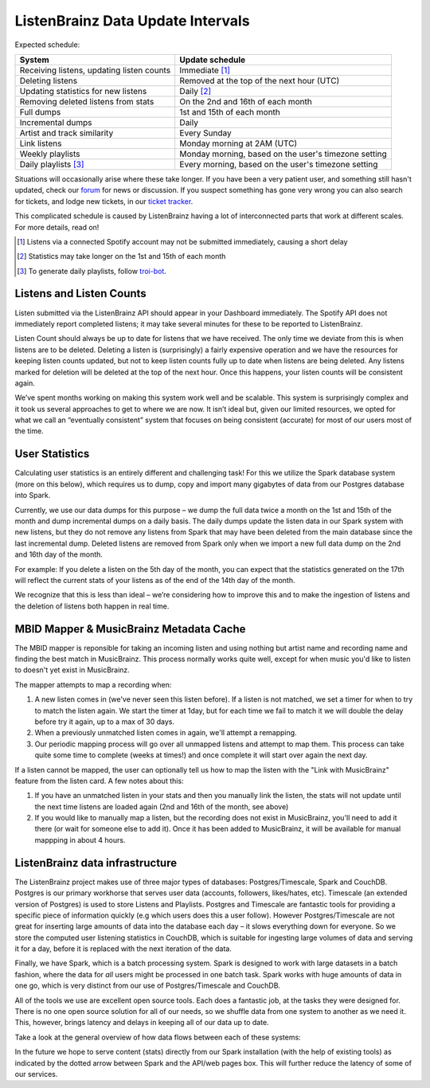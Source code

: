 ListenBrainz Data Update Intervals
==================================

Expected schedule:

=============================================== =========================================
System                                          Update schedule
=============================================== =========================================
Receiving listens, updating listen counts		Immediate [#f1]_
Deleting listens					                  Removed at the top of the next hour (UTC)
Updating statistics for new listens			    Daily [#f2]_
Removing deleted listens from stats			    On the 2nd and 16th of each month
Full dumps						                      1st and 15th of each month
Incremental dumps					                  Daily
Artist and track similarity					        Every Sunday
Link listens						                    Monday morning at 2AM (UTC)
Weekly playlists						                Monday morning, based on the user's timezone setting
Daily playlists [#f3]_						          Every morning, based on the user's timezone setting
=============================================== =========================================

Situations will occasionally arise where these take longer. If you have been a very patient user, and
something still hasn't updated, check our `forum <https://community.metabrainz.org/>`_ for news or discussion.
If you suspect something has gone very wrong you can also search for tickets, and lodge new tickets, in our
`ticket tracker <https://tickets.metabrainz.org/projects/LB>`_.

This complicated schedule is caused by ListenBrainz having a lot of interconnected parts that work at
different scales. For more details, read on!

.. [#f1] Listens via a connected Spotify account may not be submitted immediately, causing a short delay
.. [#f2] Statistics may take longer on the 1st and 15th of each month
.. [#f3] To generate daily playlists, follow `troi-bot <https://listenbrainz.org/user/troi-bot/>`_.

Listens and Listen Counts
^^^^^^^^^^^^^^^^^^^^^^^^^

Listen submitted via the ListenBrainz API should appear in your Dashboard immediately. The Spotify API does
not immediately report completed listens; it may take several minutes for these to be reported to ListenBrainz.

Listen Count should always be up to date for listens that we have received. The only time we deviate
from this is when listens are to be deleted. Deleting a listen is (surprisingly) a fairly expensive operation
and we have the resources for keeping listen counts updated, but not to keep listen counts fully up to date
when listens are being deleted. Any listens marked for deletion will be deleted at the top of the next hour.
Once this happens, your listen counts will be consistent again.

We’ve spent months working on making this system work well and be scalable. This system is surprisingly
complex and it took us several approaches to get to where we are now. It isn’t ideal but, given our limited
resources, we opted for what we call an “eventually consistent” system that focuses on being consistent
(accurate) for most of our users most of the time.


User Statistics
^^^^^^^^^^^^^^^

Calculating user statistics is an entirely different and challenging task! For this we utilize the Spark
database system (more on this below), which requires us to dump, copy and import many gigabytes of data
from our Postgres database into Spark.

Currently, we use our data dumps for this purpose – we dump the full data twice a month on the 1st and
15th of the month and dump incremental dumps on a daily basis. The daily dumps update the listen data in
our Spark system with new listens, but they do not remove any listens from Spark that may have been deleted
from the main database since the last incremental dump. Deleted listens are removed from Spark only when we
import a new full data dump on the 2nd and 16th day of the month.

For example: If you delete a listen on the 5th day of the month, you can expect that the statistics generated
on the 17th will reflect the current stats of your listens as of the end of the 14th day of the month.

We recognize that this is less than ideal – we’re considering how to improve this and to make the ingestion
of listens and the deletion of listens both happen in real time.

MBID Mapper & MusicBrainz Metadata Cache
^^^^^^^^^^^^^^^^^^^^^^^^^^^^^^^^^^^^^^^^

The MBID mapper is reponsible for taking an incoming listen and using nothing but artist name and recording
name and finding the best match in MusicBrainz. This process normally works quite well, except for when music
you'd like to listen to doesn't yet exist in MusicBrainz.

The mapper attempts to map a recording when:

#. A new listen comes in (we've never seen this listen before). If a listen is not matched, we set a timer for when to try to match the listen again. We start the timer at 1day, but for each time we fail to match it we will double the delay before try it again, up to a max of 30 days.
#. When a previously unmatched listen comes in again, we'll attempt a remapping.
#. Our periodic mapping process will go over all unmapped listens and attempt to map them. This process can take quite some time to complete (weeks at times!) and once complete it will start over again the next day.

If a listen cannot be mapped, the user can optionally tell us how to map the listen with the "Link with
MusicBrainz" feature from the listen card. A few notes about this:

#. If you have an unmatched listen in your stats and then you manually link the listen, the stats will not update until the next time listens are loaded again (2nd and 16th of the month, see above)
#. If you would like to manually map a listen, but the recording does not exist in MusicBrainz, you'll need to add it there (or wait for someone else to add it). Once it has been added to MusicBrainz, it will be available for manual mappping in about 4 hours.


ListenBrainz data infrastructure
^^^^^^^^^^^^^^^^^^^^^^^^^^^^^^^^

The ListenBrainz project makes use of three major types of databases: Postgres/Timescale, Spark and CouchDB.
Postgres is our primary workhorse that serves user data (accounts, followers, likes/hates, etc). Timescale
(an extended version of Postgres) is used to store Listens and Playlists. Postgres and Timescale are fantastic
tools for providing a specific piece of information quickly (e.g which users does this a user follow).
However Postgres/Timescale are not great for inserting large amounts of data into the database each day – it
slows everything down for everyone. So we store the computed user listening statistics in CouchDB, which is
suitable for ingesting large volumes of data and serving it for a day, before it is replaced with the next
iteration of the data.

Finally, we have Spark, which is a batch processing system. Spark is designed to work with large datasets in a
batch fashion, where the data for *all* users might be processed in one batch task. Spark works with huge amounts
of data in one go, which is very distinct from our use of Postgres/Timescale and CouchDB.

All of the tools we use are excellent open source tools. Each does a fantastic job, at the tasks they were
designed for. There is no one open source solution for all of our needs, so we shuffle data from one system to
another as we need it. This, however, brings latency and delays in keeping all of our data up to date.

Take a look at the general overview of how data flows between each of these systems:

.. image:: ../images/dataflows-graph.png
  :alt: ListenBrainz Data Flow Graph

In the future we hope to serve content (stats) directly from our Spark installation (with the help of 
existing tools) as indicated by the dotted arrow between Spark and the API/web pages box. This will further
reduce the latency of some of our services.
